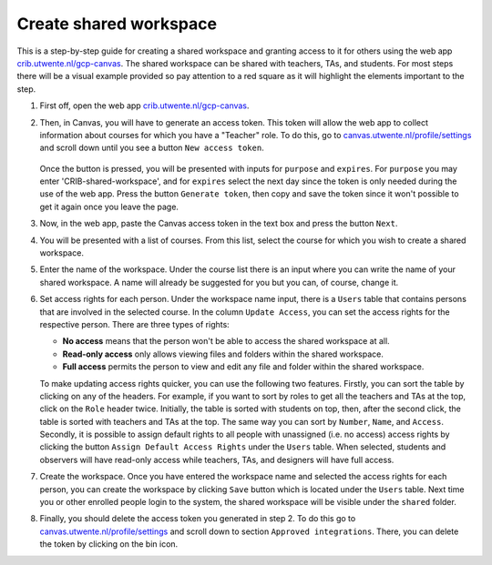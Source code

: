 Create shared workspace
================================

This is a step-by-step guide for creating a shared workspace and granting access to it for others 
using the web app `crib.utwente.nl/gcp-canvas <https://crib.utwente.nl/gcp-canvas/>`_. The shared 
workspace can be shared with teachers, TAs, and students. For most steps there will be a visual 
example provided so pay attention to a red square as it will highlight the elements important to 
the step. 

1. First off, open the web app `crib.utwente.nl/gcp-canvas <https://crib.utwente.nl/gcp-canvas/>`_.

2. Then, in Canvas, you will have to generate an access token. This token will allow the web app 
   to collect information about courses for which you have a "Teacher" role. To do this, go to 
   `canvas.utwente.nl/profile/settings <https://canvas.utwente.nl/profile/settings>`_ and scroll down until you see a button ``New access token``. 

    .. image:: images/step-2-1.png

   Once the button is pressed, you will be presented with inputs for ``purpose`` and ``expires``. 
   For ``purpose`` you may enter 'CRIB-shared-workspace', and for ``expires`` select the next day since the 
   token is only needed during the use of the web app. Press the button ``Generate token``, then copy 
   and save the token since it won't possible to get it again once you leave the page.

   .. image:: images/step-2-2.png

3. Now, in the web app, paste the Canvas access token in the text box and press the button ``Next``.

.. image:: images/step-3.png

4. You will be presented with a list of courses. From this list, select the course for which you wish to create a shared workspace.

.. image:: images/step-4.png

5. Enter the name of the workspace. Under the course list there is an input where you can write the name of your shared workspace. A name will already be suggested for you but you can, of course, change it.

.. image:: images/step-5.png

6. Set access rights for each person. Under the workspace name input, there is a ``Users`` table that 
   contains persons that are involved in the selected course. In the column ``Update Access``, you can 
   set the access rights for the respective person. There are three types of rights:

   * **No access** means that the person won't be able to access the shared workspace at all.
   * **Read-only access** only allows viewing files and folders within the shared workspace.
   * **Full access** permits the person to view and edit any file and folder within the shared workspace.

   To make updating access rights quicker, you can use the following two features. Firstly, you 
   can sort the table by clicking on any of the headers. For example, if you want to sort by roles 
   to get all the teachers and TAs at the top, click on the ``Role`` header twice. Initially, the table 
   is sorted with students on top, then, after the second click, the table is sorted with teachers 
   and TAs at the top. The same way you can sort by ``Number``, ``Name``, and ``Access``. Secondly, it is possible 
   to assign default rights to all people with unassigned (i.e. no access) access rights by clicking 
   the button ``Assign Default Access Rights`` under the ``Users`` table. When selected, students and observers 
   will have read-only access while teachers, TAs, and designers will have full access.

.. image:: images/step-6.png

7. Create the workspace. Once you have entered the workspace name and selected the access rights 
   for each person, you can create the workspace by clicking ``Save`` button which is located under 
   the ``Users`` table. Next time you or other enrolled people login to the system, the shared workspace 
   will be visible under the ``shared`` folder.

.. image:: images/step-7.png

8. Finally, you should delete the access token you generated in step 2. To do this go to 
   `canvas.utwente.nl/profile/settings <https://canvas.utwente.nl/profile/settings>`_ and scroll 
   down to section ``Approved integrations``. There, you can delete the token by clicking on the bin icon.

.. image:: images/step-8.png

